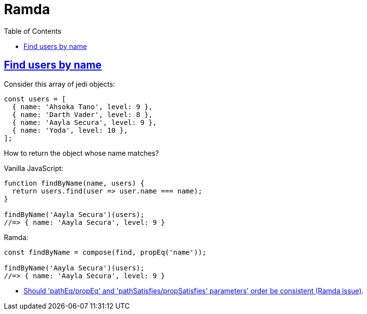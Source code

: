 = Ramda
:page-subtitle: JavaScript
:page-tags: javascript functional-programming ramda
:icons: font
:sectlinks:
:sectnums!:
:toclevels: 6
:toc: left

== Find users by name

Consider this array of jedi objects:

[source,javascript]
----
const users = [
  { name: 'Ahsoka Tano', level: 9 },
  { name: 'Darth Vader', level: 8 },
  { name: 'Aayla Secura', level: 9 },
  { name: 'Yoda', level: 10 },
];
----

How to return the object whose name matches?

Vanilla JavaScript:

[source,javascript]
----
function findByName(name, users) {
  return users.find(user => user.name === name);
}

findByName('Aayla Secura')(users);
//=> { name: 'Aayla Secura', level: 9 }
----

Ramda:

[source,javascript]
----
const findByName = compose(find, propEq('name'));

findByName('Aayla Secura')(users);
//=> { name: 'Aayla Secura', level: 9 }
----

* link:https://github.com/ramda/ramda/issues/2937[Should 'pathEq/propEq' and 'pathSatisfies/propSatisfies' parameters' order be consistent (Ramda issue)^].
